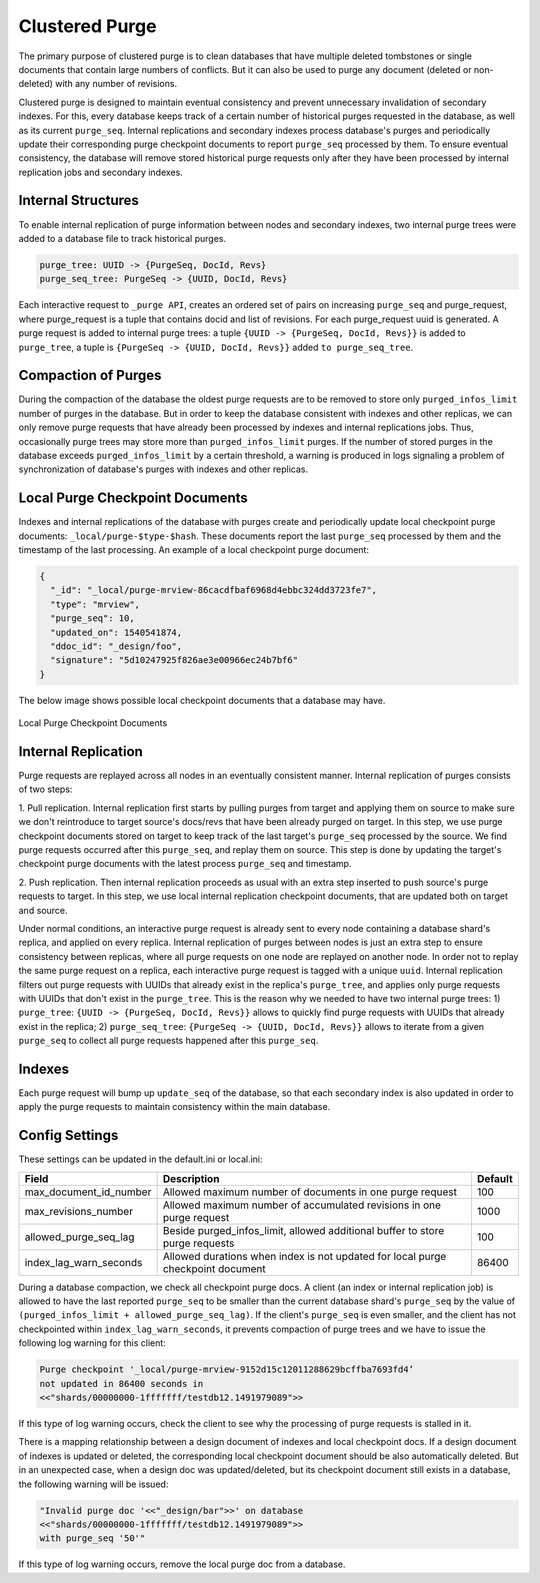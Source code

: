 .. Licensed under the Apache License, Version 2.0 (the "License"); you may not
.. use this file except in compliance with the License. You may obtain a copy of
.. the License at
..
..   http://www.apache.org/licenses/LICENSE-2.0
..
.. Unless required by applicable law or agreed to in writing, software
.. distributed under the License is distributed on an "AS IS" BASIS, WITHOUT
.. WARRANTIES OR CONDITIONS OF ANY KIND, either express or implied. See the
.. License for the specific language governing permissions and limitations under
.. the License.

.. _cluster/purging:

===============
Clustered Purge
===============
The primary purpose of clustered purge is to clean databases that have multiple
deleted tombstones or single documents that contain large numbers of conflicts.
But it can also be used to purge any document (deleted or non-deleted) with any
number of revisions.

Clustered purge is designed to maintain eventual consistency and prevent
unnecessary invalidation of secondary indexes. For this, every database keeps
track of a certain number of historical purges requested in the database, as
well as its current ``purge_seq``. Internal replications and secondary indexes
process database's purges and periodically update their corresponding purge
checkpoint documents to report ``purge_seq`` processed by them. To ensure
eventual consistency, the database will remove stored historical purge requests
only after they have been processed by internal replication jobs and secondary
indexes.

Internal Structures
====================================
To enable internal replication of purge information between nodes and secondary
indexes, two internal purge trees were added to a database file to track
historical purges.

.. code-block:: text

    purge_tree: UUID -> {PurgeSeq, DocId, Revs}
    purge_seq_tree: PurgeSeq -> {UUID, DocId, Revs}

Each interactive request to ``_purge API``, creates an ordered set of pairs on
increasing ``purge_seq`` and purge_request, where purge_request is a tuple that
contains docid and list of revisions. For each purge_request uuid is generated.
A purge request is added to internal purge trees:
a tuple ``{UUID -> {PurgeSeq, DocId, Revs}}`` is added to ``purge_tree``,
a tuple is ``{PurgeSeq -> {UUID, DocId, Revs}}`` added ``to purge_seq_tree``.

Compaction of Purges
====================================

During the compaction of the database the oldest purge requests are to be
removed to store only ``purged_infos_limit`` number of purges in the database.
But in order to keep the database consistent with indexes and other replicas,
we can only remove purge requests that have already been processed by indexes
and internal replications jobs. Thus, occasionally purge trees may store
more than ``purged_infos_limit`` purges. If the number of stored purges in the
database exceeds ``purged_infos_limit`` by a certain threshold, a warning is
produced in logs signaling a problem of synchronization of database's purges
with indexes and other replicas.

Local Purge Checkpoint Documents
====================================
Indexes and internal replications of the database with purges create and
periodically update local checkpoint purge documents:
``_local/purge-$type-$hash``. These documents report the last ``purge_seq``
processed by them and the timestamp of the last processing. An example of a
local checkpoint purge document:

.. code-block:: json

    {
      "_id": "_local/purge-mrview-86cacdfbaf6968d4ebbc324dd3723fe7",
      "type": "mrview",
      "purge_seq": 10,
      "updated_on": 1540541874,
      "ddoc_id": "_design/foo",
      "signature": "5d10247925f826ae3e00966ec24b7bf6"
    }

The below image shows possible local checkpoint documents that a database may
have.

.. figure:: ../../images/purge-checkpoint-docs.png
    :align: center
    :alt: Local Purge Checkpoint Documents

    Local Purge Checkpoint Documents

Internal Replication
====================================

.. rst-class:: open

Purge requests are replayed across all nodes in an eventually consistent manner.
Internal replication of purges consists of two steps:

1. Pull replication. Internal replication first starts by pulling purges from
target and applying them on source to make sure we don't reintroduce to target
source's docs/revs that have been already purged on target. In this step, we use
purge checkpoint documents stored on target to keep track of the last target's
``purge_seq`` processed by the source. We find purge requests occurred after
this ``purge_seq``, and replay them on source. This step is done by updating
the target's checkpoint purge documents with the latest process ``purge_seq``
and timestamp.

2. Push replication. Then internal replication proceeds as usual with an extra
step inserted to push source's purge requests to target. In this step, we use
local internal replication checkpoint documents, that are updated both on target
and source.

Under normal conditions, an interactive purge request is already sent to every
node containing a database shard's replica, and applied on every replica.
Internal replication of purges between nodes is just an extra step to ensure
consistency between replicas, where all purge requests on one node are replayed
on another node. In order not to replay the same purge request on a replica,
each interactive purge request is tagged with a unique ``uuid``. Internal
replication filters out purge requests with UUIDs that already exist in the
replica's ``purge_tree``, and applies only purge requests with UUIDs that don't
exist in the ``purge_tree``. This is the reason why we needed to have two
internal purge trees: 1) ``purge_tree``: ``{UUID -> {PurgeSeq, DocId, Revs}}``
allows to quickly find purge requests with UUIDs that already exist in the
replica; 2) ``purge_seq_tree``: ``{PurgeSeq -> {UUID, DocId, Revs}}`` allows to
iterate from a given ``purge_seq`` to collect all purge requests happened after
this ``purge_seq``.

Indexes
====================================
Each purge request will bump up ``update_seq`` of the database, so that each
secondary index is also updated in order to apply the purge requests to maintain
consistency within the main database.

Config Settings
====================================
These settings can be updated in the default.ini or local.ini:

+-----------------------+--------------------------------------------+----------+
| Field                 | Description                                | Default  |
+=======================+============================================+==========+
| max_document_id_number| Allowed maximum number of documents in one | 100      |
|                       | purge request                              |          |
+-----------------------+--------------------------------------------+----------+
| max_revisions_number  | Allowed maximum number of accumulated      | 1000     |
|                       | revisions in one purge request             |          |
+-----------------------+--------------------------------------------+----------+
| allowed_purge_seq_lag | Beside purged_infos_limit, allowed         | 100      |
|                       | additional buffer to store purge requests  |          |
+-----------------------+--------------------------------------------+----------+
| index_lag_warn_seconds| Allowed durations when index is not        | 86400    |
|                       | updated for local purge checkpoint document|          |
+-----------------------+--------------------------------------------+----------+

During a database compaction,  we check all checkpoint purge docs. A client (an
index or internal replication job) is allowed to have the last reported
``purge_seq`` to be smaller than the current database shard's ``purge_seq`` by
the value of ``(purged_infos_limit + allowed_purge_seq_lag)``.  If the client's
``purge_seq`` is even smaller, and the client has not checkpointed within
``index_lag_warn_seconds``, it prevents compaction of purge trees and we have to
issue the following log warning for this client:

.. code-block:: text

    Purge checkpoint '_local/purge-mrview-9152d15c12011288629bcffba7693fd4’
    not updated in 86400 seconds in
    <<"shards/00000000-1fffffff/testdb12.1491979089">>

If this type of log warning occurs, check the client to see why the processing
of purge requests is stalled in it.

There is a mapping relationship between a design document of indexes and local
checkpoint docs. If a design document of indexes is updated or deleted, the
corresponding local checkpoint document should be also automatically deleted.
But in an unexpected case, when a design doc was updated/deleted, but its
checkpoint document still exists in a database, the following warning will be
issued:

.. code-block:: text

    "Invalid purge doc '<<"_design/bar">>' on database
    <<"shards/00000000-1fffffff/testdb12.1491979089">>
    with purge_seq '50'"

If this type of log warning occurs, remove the local purge doc from a database.
